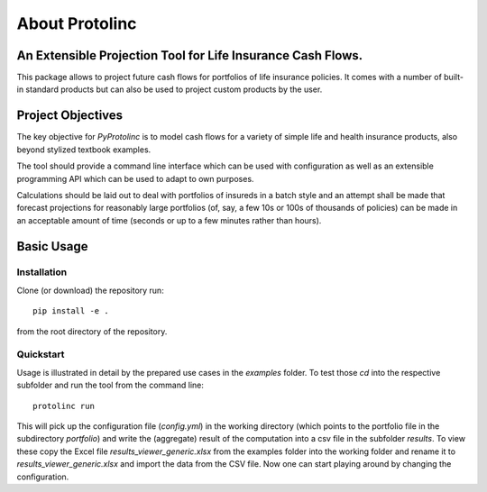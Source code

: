 
About Protolinc
=======================================================================

An Extensible Projection Tool for Life Insurance Cash Flows.
-------------------------------------------------------------
This package allows to project future cash flows for portfolios of life insurance 
policies. It comes with a number of built-in standard products but can also be used
to project custom products by the user. 


Project Objectives
----------------------

The key objective for *PyProtolinc* is to model cash flows for a variety of simple life and health insurance
products, also beyond stylized textbook examples.

The tool should provide a command line interface which can be used with configuration as well as an extensible
programming API which can be used to adapt to own purposes.

Calculations should be laid out to deal with portfolios of insureds in a batch style and an attempt shall be made
that forecast projections for reasonably large portfolios (of, say, a few 10s or 100s of thousands of policies)
can be made in an acceptable amount of time (seconds or up to a few minutes rather than hours).


Basic Usage
----------------

Installation
^^^^^^^^^^^^^^^^

Clone (or download) the repository run::

  pip install -e .

from the root directory of the repository.

Quickstart
^^^^^^^^^^^^^^^^

Usage is illustrated in detail by the prepared use cases in the *examples* folder. To test those *cd* into the respective
subfolder and run the tool from the command line::

  protolinc run

This will pick up the configuration file (*config.yml*) in the working directory (which points to the portfolio file in the subdirectory
*portfolio*) and write the (aggregate) result of the computation into a
csv file in the subfolder *results*. To view these copy the Excel file *results_viewer_generic.xlsx* from the examples folder into the working folder and
rename it to *results_viewer_generic.xlsx* and import the data from the CSV file. Now one can start playing around by changing the configuration.



